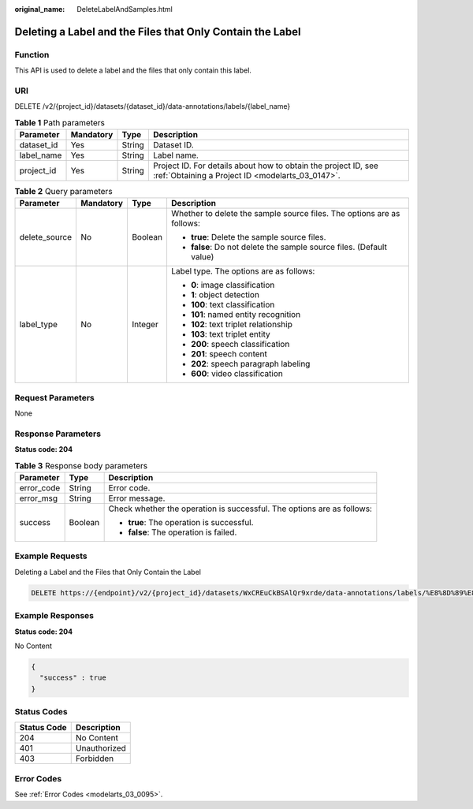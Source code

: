:original_name: DeleteLabelAndSamples.html

.. _DeleteLabelAndSamples:

Deleting a Label and the Files that Only Contain the Label
==========================================================

Function
--------

This API is used to delete a label and the files that only contain this label.

URI
---

DELETE /v2/{project_id}/datasets/{dataset_id}/data-annotations/labels/{label_name}

.. table:: **Table 1** Path parameters

   +------------+-----------+--------+--------------------------------------------------------------------------------------------------------------------+
   | Parameter  | Mandatory | Type   | Description                                                                                                        |
   +============+===========+========+====================================================================================================================+
   | dataset_id | Yes       | String | Dataset ID.                                                                                                        |
   +------------+-----------+--------+--------------------------------------------------------------------------------------------------------------------+
   | label_name | Yes       | String | Label name.                                                                                                        |
   +------------+-----------+--------+--------------------------------------------------------------------------------------------------------------------+
   | project_id | Yes       | String | Project ID. For details about how to obtain the project ID, see :ref:`Obtaining a Project ID <modelarts_03_0147>`. |
   +------------+-----------+--------+--------------------------------------------------------------------------------------------------------------------+

.. table:: **Table 2** Query parameters

   +-----------------+-----------------+-----------------+------------------------------------------------------------------------+
   | Parameter       | Mandatory       | Type            | Description                                                            |
   +=================+=================+=================+========================================================================+
   | delete_source   | No              | Boolean         | Whether to delete the sample source files. The options are as follows: |
   |                 |                 |                 |                                                                        |
   |                 |                 |                 | -  **true**: Delete the sample source files.                           |
   |                 |                 |                 |                                                                        |
   |                 |                 |                 | -  **false**: Do not delete the sample source files. (Default value)   |
   +-----------------+-----------------+-----------------+------------------------------------------------------------------------+
   | label_type      | No              | Integer         | Label type. The options are as follows:                                |
   |                 |                 |                 |                                                                        |
   |                 |                 |                 | -  **0**: image classification                                         |
   |                 |                 |                 |                                                                        |
   |                 |                 |                 | -  **1**: object detection                                             |
   |                 |                 |                 |                                                                        |
   |                 |                 |                 | -  **100**: text classification                                        |
   |                 |                 |                 |                                                                        |
   |                 |                 |                 | -  **101**: named entity recognition                                   |
   |                 |                 |                 |                                                                        |
   |                 |                 |                 | -  **102**: text triplet relationship                                  |
   |                 |                 |                 |                                                                        |
   |                 |                 |                 | -  **103**: text triplet entity                                        |
   |                 |                 |                 |                                                                        |
   |                 |                 |                 | -  **200**: speech classification                                      |
   |                 |                 |                 |                                                                        |
   |                 |                 |                 | -  **201**: speech content                                             |
   |                 |                 |                 |                                                                        |
   |                 |                 |                 | -  **202**: speech paragraph labeling                                  |
   |                 |                 |                 |                                                                        |
   |                 |                 |                 | -  **600**: video classification                                       |
   +-----------------+-----------------+-----------------+------------------------------------------------------------------------+

Request Parameters
------------------

None

Response Parameters
-------------------

**Status code: 204**

.. table:: **Table 3** Response body parameters

   +-----------------------+-----------------------+------------------------------------------------------------------------+
   | Parameter             | Type                  | Description                                                            |
   +=======================+=======================+========================================================================+
   | error_code            | String                | Error code.                                                            |
   +-----------------------+-----------------------+------------------------------------------------------------------------+
   | error_msg             | String                | Error message.                                                         |
   +-----------------------+-----------------------+------------------------------------------------------------------------+
   | success               | Boolean               | Check whether the operation is successful. The options are as follows: |
   |                       |                       |                                                                        |
   |                       |                       | -  **true**: The operation is successful.                              |
   |                       |                       |                                                                        |
   |                       |                       | -  **false**: The operation is failed.                                 |
   +-----------------------+-----------------------+------------------------------------------------------------------------+

Example Requests
----------------

Deleting a Label and the Files that Only Contain the Label

.. code-block:: text

   DELETE https://{endpoint}/v2/{project_id}/datasets/WxCREuCkBSAlQr9xrde/data-annotations/labels/%E8%8D%89%E8%8E%93

Example Responses
-----------------

**Status code: 204**

No Content

.. code-block::

   {
     "success" : true
   }

Status Codes
------------

=========== ============
Status Code Description
=========== ============
204         No Content
401         Unauthorized
403         Forbidden
=========== ============

Error Codes
-----------

See :ref:`Error Codes <modelarts_03_0095>`.
